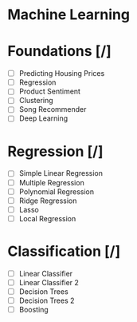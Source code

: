 * Machine Learning
* Foundations [/]
 - [ ] Predicting Housing Prices
 - [ ] Regression
 - [ ] Product Sentiment
 - [ ] Clustering
 - [ ] Song Recommender
 - [ ] Deep Learning   
* Regression [/]
 - [ ] Simple Linear Regression
 - [ ] Multiple Regression
 - [ ] Polynomial Regression
 - [ ] Ridge Regression
 - [ ] Lasso
 - [ ] Local Regression
* Classification [/]
 - [ ] Linear Classifier
 - [ ] Linear Classifier 2
 - [ ] Decision Trees
 - [ ] Decision Trees 2
 - [ ] Boosting
